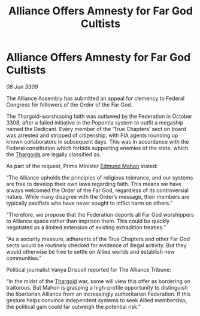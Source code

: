 :PROPERTIES:
:ID:       41e0349c-d169-4cc2-a479-2128aac04117
:END:
#+title: Alliance Offers Amnesty for Far God Cultists
#+filetags: :Alliance:Federation:galnet:

* Alliance Offers Amnesty for Far God Cultists

/08 Jun 3309/

The Alliance Assembly has submitted an appeal for clemency to Federal Congress for followers of the Order of the Far God. 

The Thargoid-worshipping faith was outlawed by the Federation in October 3308, after a failed initiative in the Popontia system to outfit a megaship named the Dedicant. Every member of the ‘True Chapters’ sect on board was arrested and stripped of citizenship, with FIA agents rounding up known collaborators in subsequent days. This was in accordance with the Federal constitution which forbids supporting enemies of the state, which the [[id:09343513-2893-458e-a689-5865fdc32e0a][Thargoids]] are legally classified as. 

As part of the request, Prime Minister [[id:da80c263-3c2d-43dd-ab3f-1fbf40490f74][Edmund Mahon]] stated: 

“The Alliance upholds the principles of religious tolerance, and our systems are free to develop their own laws regarding faith. This means we have always welcomed the Order of the Far God, regardless of its controversial nature. While many disagree with the Order’s message, their members are typically pacifists who have never sought to inflict harm on others.” 

“Therefore, we propose that the Federation deports all Far God worshippers to Alliance space rather than imprison them. This could be quickly negotiated as a limited extension of existing extradition treaties.” 

“As a security measure, adherents of the True Chapters and other Far God sects would be routinely checked for evidence of illegal activity. But they would otherwise be free to settle on Allied worlds and establish new communities.”  

Political journalist Vanya Driscoll reported for The Alliance Tribune: 

“In the midst of the [[id:09343513-2893-458e-a689-5865fdc32e0a][Thargoid]] war, some will view this offer as bordering on traitorous. But Mahon is grasping a high-profile opportunity to distinguish the libertarian Alliance from an increasingly authoritarian Federation. If this gesture helps convince independent systems to seek Allied membership, the political gain could far outweigh the potential risk.”
